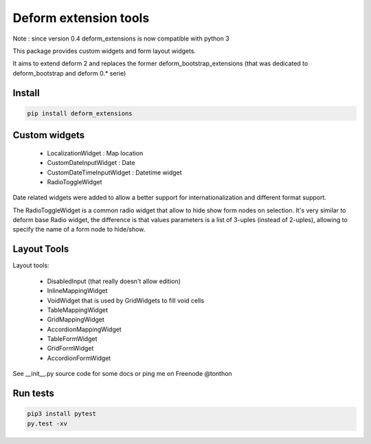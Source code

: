 ================================
Deform extension tools
================================

Note : since version 0.4 deform_extensions is now compatible with python 3

.. image::
    https://secure.travis-ci.org/majerteam/deform_extensions.png?branch=master
   :target: http://travis-ci.org/majerteam/deform_extensions
   :alt: Travis-ci: continuous integration status.

This package provides custom widgets and form layout widgets.

It aims to extend deform 2 and replaces the former deform_bootstrap_extensions
(that was dedicated to deform_bootstrap and deform 0.* serie)

Install
-------

.. code-block:: console

    pip install deform_extensions


Custom widgets
--------------

    * LocalizationWidget : Map location

    * CustomDateInputWidget : Date

    * CustomDateTimeInputWidget : Datetime widget

    * RadioToggleWidget


Date related widgets were added to allow a better support for
internationalization and different format support.

The RadioToggleWidget is a common radio widget that allow to hide show form
nodes on selection. It's very similar to deform base Radio widget, the
difference is that values parameters is a list of 3-uples (instead of 2-uples),
allowing to specify the name of a form node to hide/show.


Layout Tools
--------------

Layout tools:

    * DisabledInput (that really doesn't allow edition)

    * InlineMappingWidget

    * VoidWidget that is used by GridWidgets to fill void cells

    * TableMappingWidget

    * GridMappingWidget

    * AccordionMappingWidget

    * TableFormWidget

    * GridFormWidget

    * AccordionFormWidget


See __init__.py source code for some docs or ping me on Freenode @tonthon

Run tests
----------

.. code-block:: console

    pip3 install pytest
    py.test -xv
